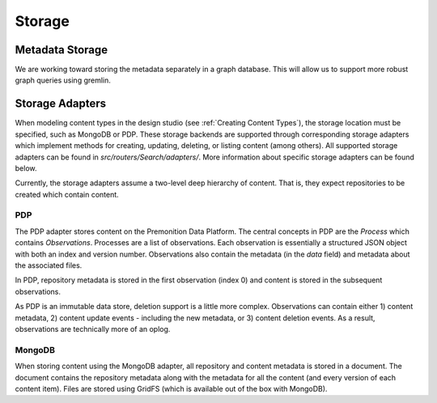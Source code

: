 Storage
=======

Metadata Storage
----------------
We are working toward storing the metadata separately in a graph database. This will allow us to support more robust graph queries using gremlin.

Storage Adapters
----------------
When modeling content types in the design studio (see :ref:`Creating Content Types`), the storage location must be specified, such as MongoDB or PDP.
These storage backends are supported through corresponding storage adapters which implement methods for creating, updating, deleting, or listing content (among others).
All supported storage adapters can be found in `src/routers/Search/adapters/`. More information about specific storage adapters can be found below.

Currently, the storage adapters assume a two-level deep hierarchy of content. That is, they expect repositories to be created which contain content.

PDP
^^^
The PDP adapter stores content on the Premonition Data Platform. The central concepts in PDP are the `Process` which contains `Observations`.
Processes are a list of observations. Each observation is essentially a structured JSON object with both an index and version number. Observations also contain the metadata (in the `data` field) and metadata about the associated files.

In PDP, repository metadata is stored in the first observation (index 0) and content is stored in the subsequent observations.

As PDP is an immutable data store, deletion support is a little more complex. Observations can contain either 1) content metadata, 2) content update events - including the new metadata, or 3) content deletion events. As a result, observations are technically more of an oplog.

MongoDB
^^^^^^^
When storing content using the MongoDB adapter, all repository and content metadata is stored in a document.
The document contains the repository metadata along with the metadata for all the content (and every version of each content item).
Files are stored using GridFS (which is available out of the box with MongoDB).

